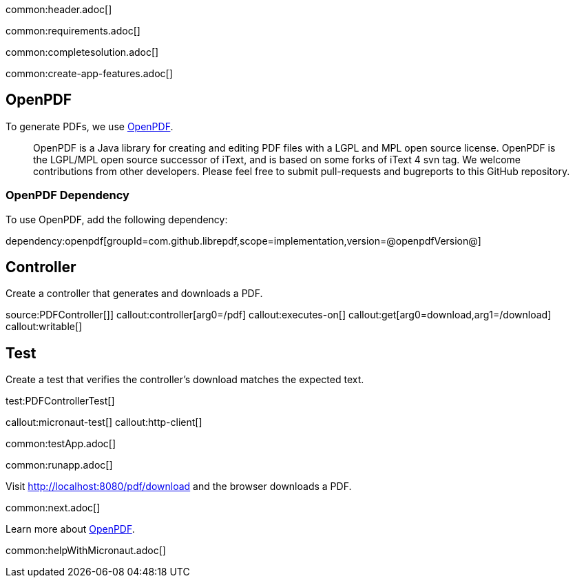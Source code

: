common:header.adoc[]

common:requirements.adoc[]

common:completesolution.adoc[]

common:create-app-features.adoc[]

== OpenPDF

To generate PDFs, we use https://github.com/LibrePDF/OpenPDF[OpenPDF].

____
OpenPDF is a Java library for creating and editing PDF files with a LGPL and MPL open source license. OpenPDF is the LGPL/MPL open source successor of iText, and is based on some forks of iText 4 svn tag. We welcome contributions from other developers. Please feel free to submit pull-requests and bugreports to this GitHub repository.
____

=== OpenPDF Dependency

To use OpenPDF, add the following dependency:

dependency:openpdf[groupId=com.github.librepdf,scope=implementation,version=@openpdfVersion@]

== Controller

Create a controller that generates and downloads a PDF.

source:PDFController[]]
callout:controller[arg0=/pdf]
callout:executes-on[]
callout:get[arg0=download,arg1=/download]
callout:writable[]

== Test

Create a test that verifies the controller's download matches the expected text.

test:PDFControllerTest[]

callout:micronaut-test[]
callout:http-client[]

common:testApp.adoc[]

common:runapp.adoc[]

Visit http://localhost:8080/pdf/download and the browser downloads a PDF.

common:next.adoc[]

Learn more about https://github.com/LibrePDF/OpenPDF[OpenPDF].

common:helpWithMicronaut.adoc[]

